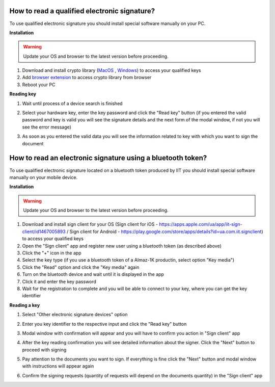 .. _qualifiedElectronicSignature:

How to read a qualified electronic signature?
=============================================

To use qualified electronic signature you should install special software manually on your PC.

**Installation**

.. warning:: Update your OS and browser to the latest version before proceeding.

1. Download and install crypto library (`MacOS <https://iit.com.ua/download/productfiles/EUSignWebInstall.pkg>`_ , `Windows <https://iit.com.ua/download/productfiles/EUSignWebInstall.exe>`_) to access your qualified keys
2. Add `browser extension <https://chrome.google.com/webstore/detail/%D1%96%D1%96%D1%82-%D0%BA%D0%BE%D1%80%D0%B8%D1%81%D1%82%D1%83%D0%B2%D0%B0%D1%87-%D1%86%D1%81%D0%BA-1-%D0%B1%D1%96%D0%B1%D0%BB/jffafkigfgmjafhpkoibhfefeaebmccg?utm_source=chrome-app-launcher-info-dialog>`_ to access crypto library from browser
3. Reboot your PC

**Reading key**

1. Wait until process of a device search is finished

.. image:: pic_qualifiedSignature/searching-device.png
   :width: 400
   :align: center

2. Select your hardware key, enter the key password and click the "Read key" button (if you entered the valid password and key is valid you will see the signature details and the next form of the modal window, if not you will see the error message)

.. image:: pic_qualifiedSignature/open-device.png
   :width: 400
   :align: center

3. As soon as you entered the valid data you will see the information related to key with which you want to sign the document

.. image:: pic_qualifiedSignature/key-info.png
   :width: 400
   :align: center

How to read an electronic signature using a bluetooth token?
============================================================

To use qualified electronic signature located on a bluetooth token produced by IIT you should install special software manually on your mobile device.

**Installation**

.. warning:: Update your OS and browser to the latest version before proceeding.

1. Download and install sign client for your OS (Sign client for iOS - https://apps.apple.com/ua/app/iit-sign-client/id1467005893 / Sign client for Android - https://play.google.com/store/apps/details?id=ua.com.iit.signclient) to access your qualified keys
2. Open the "Sign client" app and register new user using a bluetooth token (as described above)
3. Click the "+" icon in the app
4. Select the key type (if you use a bluetooth token of a Almaz-1K productin, select option "Key media")
5. Click the "Read" option and click the "Key media" again
6. Turn on the bluetooth device and wait until it is displayed in the app
7. Click it and enter the key password
8. Wait for the registration  to complete and you will be able to connect to your key, where you can get the key identifier

**Reading a key**

1. Select "Other electronic signature devices" option

.. image:: pic_qualifiedSignature/otherDeviceSelection.png
   :width: 400
   :align: center

2. Enter you key identifier to the respective input and click the "Read key" button

.. image:: pic_qualifiedSignature/keyIdentifierView.png
   :width: 400
   :align: center

3. Modal window with confirmation will appear and you will have to confirm you action in "Sign client" app

.. image:: pic_qualifiedSignature/readingKey.png
   :width: 400
   :align: center

4. After the key reading confirmation you will see detailed information about the signer. Click the "Next" button to proceed with signing

.. image:: pic_qualifiedSignature/readKey.png
   :width: 400
   :align: center

5. Pay attention to the documents you want to sign. If everything is fine click the "Next" button and modal window with instructions will appear again

.. image:: pic_qualifiedSignature/signingDocument.png
   :width: 400
   :align: center

6. Confirm the signing requests (quantity of requests will depend on the documents quantity) in the "Sign client" app